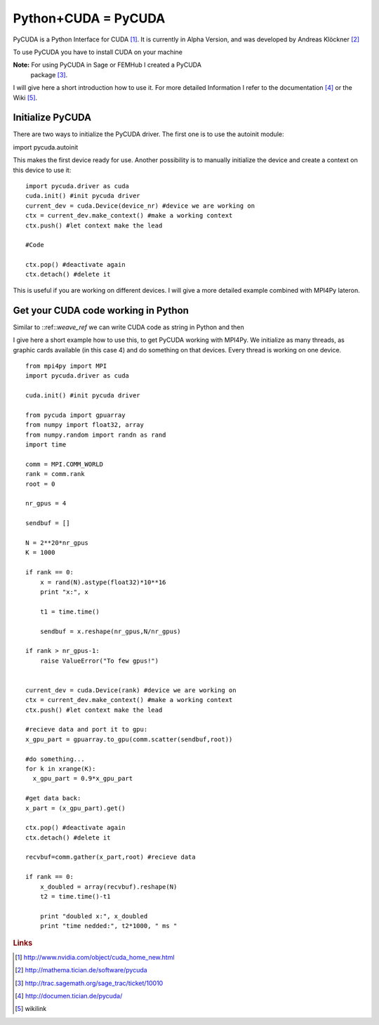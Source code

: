 Python+CUDA = PyCUDA
====================

PyCUDA is a Python Interface for CUDA [#]_. It is currently in Alpha
Version, and was developed by Andreas Klöckner [#]_

To use PyCUDA you have to install CUDA on your machine

**Note:** For using PyCUDA in Sage or FEMHub I created a PyCUDA
  package [#]_.

I will give here a short introduction how to use it. For more detailed
Information I refer to the documentation [#]_ or the Wiki [#]_.

Initialize PyCUDA
-----------------

There are two ways to initialize the PyCUDA driver. The first one is
to use the autoinit module::

import pycuda.autoinit

This makes the first device ready for use. Another possibility
is to manually initialize the device and create a context on this
device to use it::

  import pycuda.driver as cuda
  cuda.init() #init pycuda driver
  current_dev = cuda.Device(device_nr) #device we are working on
  ctx = current_dev.make_context() #make a working context
  ctx.push() #let context make the lead

  #Code

  ctx.pop() #deactivate again
  ctx.detach() #delete it
  
This is useful if you are working on different devices. I will give 
a more detailed example combined with MPI4Py lateron.

Get your CUDA code working in Python
------------------------------------

Similar to ::ref::`weave_ref` we can write CUDA code as string in
Python and then


I give here a short example how to use this, to get PyCUDA
working with MPI4Py. We initialize as many threads, as graphic
cards available (in this case 4) and do something on that devices. 
Every thread is working on one device.

::

  from mpi4py import MPI
  import pycuda.driver as cuda
  
  cuda.init() #init pycuda driver
  
  from pycuda import gpuarray
  from numpy import float32, array
  from numpy.random import randn as rand
  import time
  
  comm = MPI.COMM_WORLD
  rank = comm.rank
  root = 0
  
  nr_gpus = 4
  
  sendbuf = []
  
  N = 2**20*nr_gpus
  K = 1000

  if rank == 0:
      x = rand(N).astype(float32)*10**16
      print "x:", x
      
      t1 = time.time()
      
      sendbuf = x.reshape(nr_gpus,N/nr_gpus)
  
  if rank > nr_gpus-1:
      raise ValueError("To few gpus!")

 
  current_dev = cuda.Device(rank) #device we are working on
  ctx = current_dev.make_context() #make a working context
  ctx.push() #let context make the lead

  #recieve data and port it to gpu:
  x_gpu_part = gpuarray.to_gpu(comm.scatter(sendbuf,root))

  #do something...
  for k in xrange(K):
    x_gpu_part = 0.9*x_gpu_part

  #get data back:
  x_part = (x_gpu_part).get()

  ctx.pop() #deactivate again
  ctx.detach() #delete it
  
  recvbuf=comm.gather(x_part,root) #recieve data
  
  if rank == 0:
      x_doubled = array(recvbuf).reshape(N) 
      t2 = time.time()-t1
  
      print "doubled x:", x_doubled
      print "time nedded:", t2*1000, " ms " 





.. rubric:: Links

.. [#] http://www.nvidia.com/object/cuda_home_new.html 
.. [#] http://mathema.tician.de/software/pycuda
.. [#] http://trac.sagemath.org/sage_trac/ticket/10010
.. [#] http://documen.tician.de/pycuda/
.. [#] wikilink

